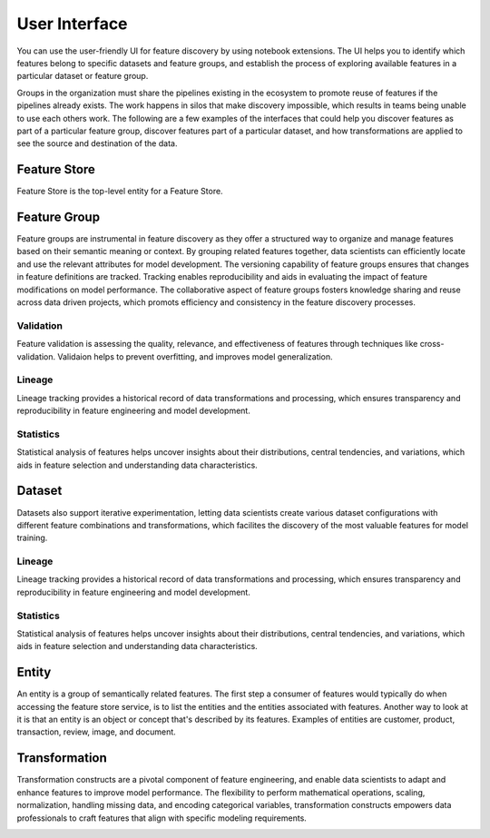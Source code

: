 User Interface
****************
You can use the user-friendly UI for feature discovery by using notebook extensions. The UI helps you to identify which features belong to specific datasets and feature groups, and establish the process of exploring available features in a particular dataset or feature group.

Groups in the organization must share the pipelines existing in the ecosystem to promote reuse of features if the pipelines already exists. The work happens in silos that make discovery impossible, which results in teams being unable to use each others work. The following are a few examples of the interfaces that could help you discover features as part of a particular feature group, discover features part of a particular dataset, and how transformations are applied to see the source and destination of the data.

Feature Store
=============
Feature Store is the top-level entity for a Feature Store.


Feature Group
=============
Feature groups are instrumental in feature discovery as they offer a structured way to organize and manage features based on their semantic meaning or context. By grouping related features together, data scientists can efficiently locate and use the relevant attributes for model development. The versioning capability of feature groups ensures that changes in feature definitions are tracked. Tracking enables reproducibility and aids in evaluating the impact of feature modifications on model performance. The collaborative aspect of feature groups fosters knowledge sharing and reuse across data driven projects, which promots efficiency and consistency in the feature discovery processes.

.. image:: figures/featuregroup.gif

Validation
###########
Feature validation is assessing the quality, relevance, and effectiveness of features through techniques like cross-validation. Validaion helps to prevent overfitting, and improves model generalization.

.. image:: figures/validation_fg.png

Lineage
###########
Lineage tracking provides a historical record of data transformations and processing, which ensures transparency and reproducibility in feature engineering and model development.

.. image:: figures/lineage_fg.png

Statistics
###########
Statistical analysis of features helps uncover insights about their distributions, central tendencies, and variations, which aids in feature selection and understanding data characteristics.

.. image:: figures/stats_fg.png

Dataset
=======
Datasets also support iterative experimentation, letting data scientists create various dataset configurations with different feature combinations and transformations, which facilites the discovery of the most valuable features for model training.

.. image:: figures/dataset.gif


Lineage
###########
Lineage tracking provides a historical record of data transformations and processing, which ensures transparency and reproducibility in feature engineering and model development.

.. image:: figures/lineage_d1.png

.. image:: figures/lineage_d2.png

Statistics
###########
Statistical analysis of features helps uncover insights about their distributions, central tendencies, and variations, which aids in feature selection and understanding data characteristics.

.. image:: figures/stats_d.png

Entity
======
An entity is a group of semantically related features. The first step a consumer of features would typically do when accessing the feature store service, is to list the entities and the entities associated with features. Another way to look at it is that an entity is an object or concept that's described by its features. Examples of entities are customer, product, transaction, review, image, and document.

Transformation
==============
Transformation constructs are a pivotal component of feature engineering, and enable data scientists to adapt and enhance features to improve model performance. The flexibility to perform mathematical operations, scaling, normalization, handling missing data, and encoding categorical variables, transformation constructs empowers data professionals to craft features that align with specific modeling requirements.

.. image:: figures/transformations.gif

